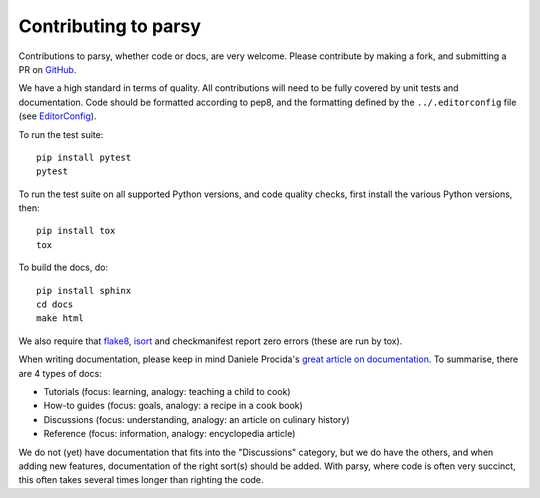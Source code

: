Contributing to parsy
=====================

Contributions to parsy, whether code or docs, are very welcome. Please
contribute by making a fork, and submitting a PR on `GitHub
<https://github.com/python-parsy/parsy>`_.

We have a high standard in terms of quality. All contributions will need to be
fully covered by unit tests and documentation. Code should be formatted
according to pep8, and the formatting defined by the ``../.editorconfig`` file
(see `EditorConfig <http://editorconfig.org/>`_).

To run the test suite::

    pip install pytest
    pytest

To run the test suite on all supported Python versions, and code quality checks,
first install the various Python versions, then::

    pip install tox
    tox

To build the docs, do::

    pip install sphinx
    cd docs
    make html

We also require that `flake8 <http://flake8.pycqa.org/en/latest/>`_, `isort
<https://github.com/timothycrosley/isort#readme>`_ and checkmanifest report zero
errors (these are run by tox).

When writing documentation, please keep in mind Daniele Procida's `great article
on documentation <https://www.divio.com/en/blog/documentation/>`_. To summarise,
there are 4 types of docs:

* Tutorials (focus: learning, analogy: teaching a child to cook)
* How-to guides (focus: goals, analogy: a recipe in a cook book)
* Discussions (focus: understanding, analogy: an article on culinary history)
* Reference (focus: information, analogy: encyclopedia article)

We do not (yet) have documentation that fits into the "Discussions" category,
but we do have the others, and when adding new features, documentation of the
right sort(s) should be added. With parsy, where code is often very succinct,
this often takes several times longer than righting the code.

